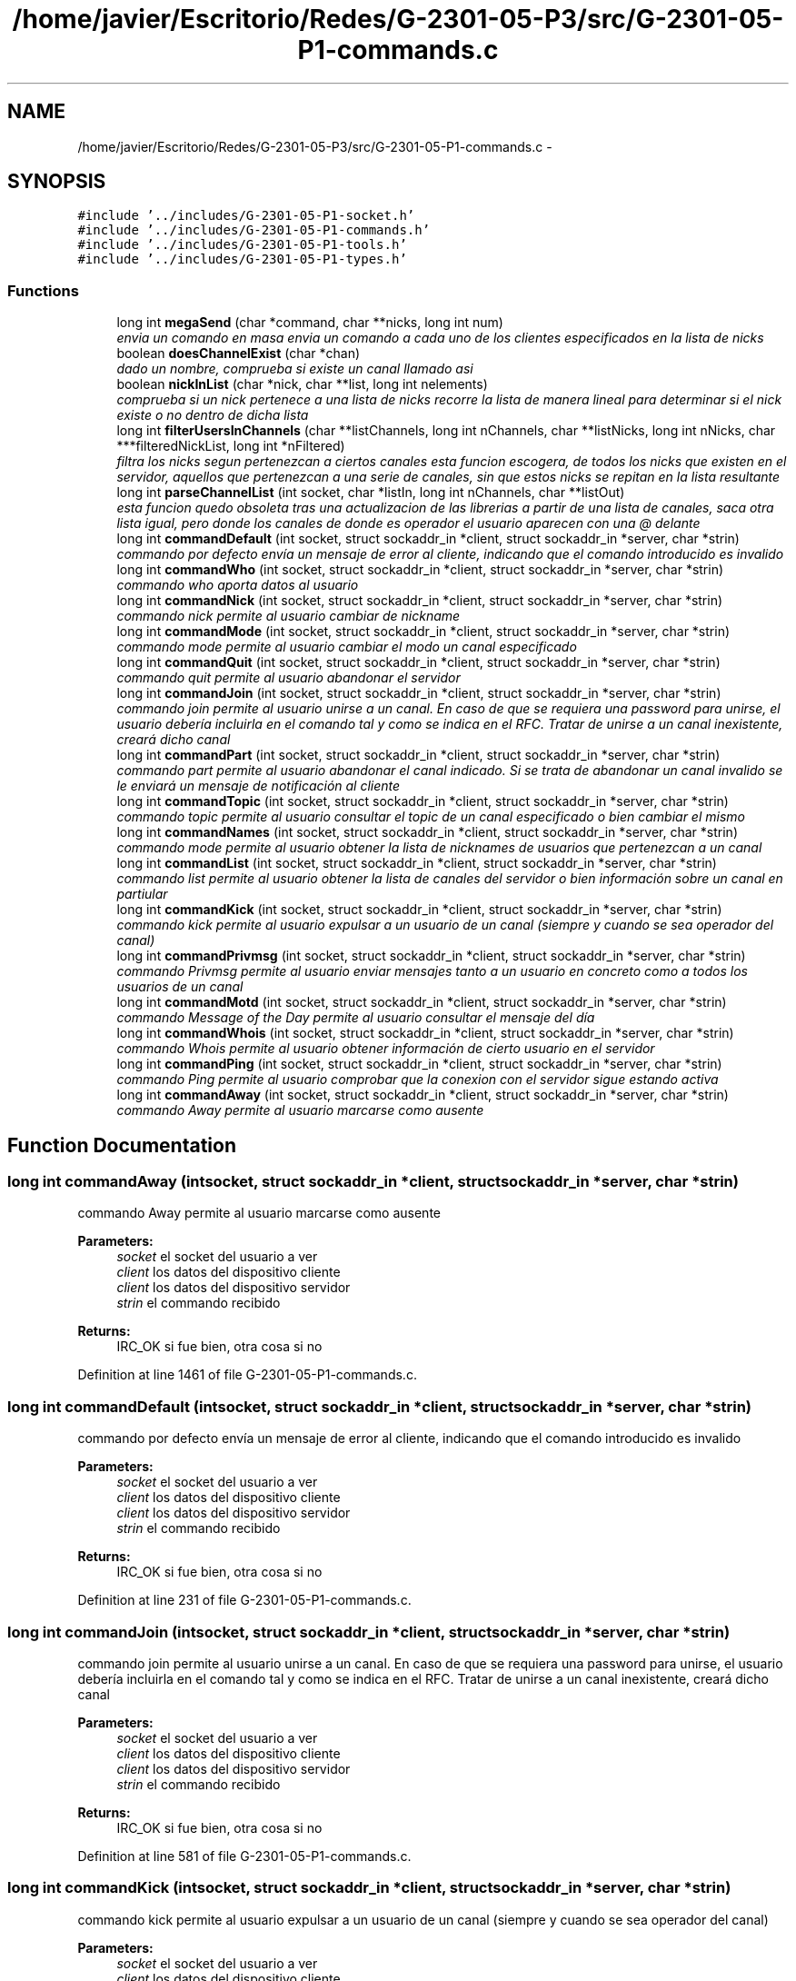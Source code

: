 .TH "/home/javier/Escritorio/Redes/G-2301-05-P3/src/G-2301-05-P1-commands.c" 3 "Sun May 7 2017" "Redes2" \" -*- nroff -*-
.ad l
.nh
.SH NAME
/home/javier/Escritorio/Redes/G-2301-05-P3/src/G-2301-05-P1-commands.c \- 
.SH SYNOPSIS
.br
.PP
\fC#include '\&.\&./includes/G-2301-05-P1-socket\&.h'\fP
.br
\fC#include '\&.\&./includes/G-2301-05-P1-commands\&.h'\fP
.br
\fC#include '\&.\&./includes/G-2301-05-P1-tools\&.h'\fP
.br
\fC#include '\&.\&./includes/G-2301-05-P1-types\&.h'\fP
.br

.SS "Functions"

.in +1c
.ti -1c
.RI "long int \fBmegaSend\fP (char *command, char **nicks, long int num)"
.br
.RI "\fIenvia un comando en masa envia un comando a cada uno de los clientes especificados en la lista de nicks \fP"
.ti -1c
.RI "boolean \fBdoesChannelExist\fP (char *chan)"
.br
.RI "\fIdado un nombre, comprueba si existe un canal llamado asi \fP"
.ti -1c
.RI "boolean \fBnickInList\fP (char *nick, char **list, long int nelements)"
.br
.RI "\fIcomprueba si un nick pertenece a una lista de nicks recorre la lista de manera lineal para determinar si el nick existe o no dentro de dicha lista \fP"
.ti -1c
.RI "long int \fBfilterUsersInChannels\fP (char **listChannels, long int nChannels, char **listNicks, long int nNicks, char ***filteredNickList, long int *nFiltered)"
.br
.RI "\fIfiltra los nicks segun pertenezcan a ciertos canales esta funcion escogera, de todos los nicks que existen en el servidor, aquellos que pertenezcan a una serie de canales, sin que estos nicks se repitan en la lista resultante \fP"
.ti -1c
.RI "long int \fBparseChannelList\fP (int socket, char *listIn, long int nChannels, char **listOut)"
.br
.RI "\fIesta funcion quedo obsoleta tras una actualizacion de las librerias a partir de una lista de canales, saca otra lista igual, pero donde los canales de donde es operador el usuario aparecen con una @ delante \fP"
.ti -1c
.RI "long int \fBcommandDefault\fP (int socket, struct sockaddr_in *client, struct sockaddr_in *server, char *strin)"
.br
.RI "\fIcommando por defecto envía un mensaje de error al cliente, indicando que el comando introducido es invalido \fP"
.ti -1c
.RI "long int \fBcommandWho\fP (int socket, struct sockaddr_in *client, struct sockaddr_in *server, char *strin)"
.br
.RI "\fIcommando who aporta datos al usuario \fP"
.ti -1c
.RI "long int \fBcommandNick\fP (int socket, struct sockaddr_in *client, struct sockaddr_in *server, char *strin)"
.br
.RI "\fIcommando nick permite al usuario cambiar de nickname \fP"
.ti -1c
.RI "long int \fBcommandMode\fP (int socket, struct sockaddr_in *client, struct sockaddr_in *server, char *strin)"
.br
.RI "\fIcommando mode permite al usuario cambiar el modo un canal especificado \fP"
.ti -1c
.RI "long int \fBcommandQuit\fP (int socket, struct sockaddr_in *client, struct sockaddr_in *server, char *strin)"
.br
.RI "\fIcommando quit permite al usuario abandonar el servidor \fP"
.ti -1c
.RI "long int \fBcommandJoin\fP (int socket, struct sockaddr_in *client, struct sockaddr_in *server, char *strin)"
.br
.RI "\fIcommando join permite al usuario unirse a un canal\&. En caso de que se requiera una password para unirse, el usuario debería incluirla en el comando tal y como se indica en el RFC\&. Tratar de unirse a un canal inexistente, creará dicho canal \fP"
.ti -1c
.RI "long int \fBcommandPart\fP (int socket, struct sockaddr_in *client, struct sockaddr_in *server, char *strin)"
.br
.RI "\fIcommando part permite al usuario abandonar el canal indicado\&. Si se trata de abandonar un canal invalido se le enviará un mensaje de notificación al cliente \fP"
.ti -1c
.RI "long int \fBcommandTopic\fP (int socket, struct sockaddr_in *client, struct sockaddr_in *server, char *strin)"
.br
.RI "\fIcommando topic permite al usuario consultar el topic de un canal especificado o bien cambiar el mismo \fP"
.ti -1c
.RI "long int \fBcommandNames\fP (int socket, struct sockaddr_in *client, struct sockaddr_in *server, char *strin)"
.br
.RI "\fIcommando mode permite al usuario obtener la lista de nicknames de usuarios que pertenezcan a un canal \fP"
.ti -1c
.RI "long int \fBcommandList\fP (int socket, struct sockaddr_in *client, struct sockaddr_in *server, char *strin)"
.br
.RI "\fIcommando list permite al usuario obtener la lista de canales del servidor o bien información sobre un canal en partiular \fP"
.ti -1c
.RI "long int \fBcommandKick\fP (int socket, struct sockaddr_in *client, struct sockaddr_in *server, char *strin)"
.br
.RI "\fIcommando kick permite al usuario expulsar a un usuario de un canal (siempre y cuando se sea operador del canal) \fP"
.ti -1c
.RI "long int \fBcommandPrivmsg\fP (int socket, struct sockaddr_in *client, struct sockaddr_in *server, char *strin)"
.br
.RI "\fIcommando Privmsg permite al usuario enviar mensajes tanto a un usuario en concreto como a todos los usuarios de un canal \fP"
.ti -1c
.RI "long int \fBcommandMotd\fP (int socket, struct sockaddr_in *client, struct sockaddr_in *server, char *strin)"
.br
.RI "\fIcommando Message of the Day permite al usuario consultar el mensaje del día \fP"
.ti -1c
.RI "long int \fBcommandWhois\fP (int socket, struct sockaddr_in *client, struct sockaddr_in *server, char *strin)"
.br
.RI "\fIcommando Whois permite al usuario obtener información de cierto usuario en el servidor \fP"
.ti -1c
.RI "long int \fBcommandPing\fP (int socket, struct sockaddr_in *client, struct sockaddr_in *server, char *strin)"
.br
.RI "\fIcommando Ping permite al usuario comprobar que la conexion con el servidor sigue estando activa \fP"
.ti -1c
.RI "long int \fBcommandAway\fP (int socket, struct sockaddr_in *client, struct sockaddr_in *server, char *strin)"
.br
.RI "\fIcommando Away permite al usuario marcarse como ausente \fP"
.in -1c
.SH "Function Documentation"
.PP 
.SS "long int commandAway (intsocket, struct sockaddr_in *client, struct sockaddr_in *server, char *strin)"

.PP
commando Away permite al usuario marcarse como ausente 
.PP
\fBParameters:\fP
.RS 4
\fIsocket\fP el socket del usuario a ver 
.br
\fIclient\fP los datos del dispositivo cliente 
.br
\fIclient\fP los datos del dispositivo servidor 
.br
\fIstrin\fP el commando recibido
.RE
.PP
\fBReturns:\fP
.RS 4
IRC_OK si fue bien, otra cosa si no 
.RE
.PP

.PP
Definition at line 1461 of file G-2301-05-P1-commands\&.c\&.
.SS "long int commandDefault (intsocket, struct sockaddr_in *client, struct sockaddr_in *server, char *strin)"

.PP
commando por defecto envía un mensaje de error al cliente, indicando que el comando introducido es invalido 
.PP
\fBParameters:\fP
.RS 4
\fIsocket\fP el socket del usuario a ver 
.br
\fIclient\fP los datos del dispositivo cliente 
.br
\fIclient\fP los datos del dispositivo servidor 
.br
\fIstrin\fP el commando recibido
.RE
.PP
\fBReturns:\fP
.RS 4
IRC_OK si fue bien, otra cosa si no 
.RE
.PP

.PP
Definition at line 231 of file G-2301-05-P1-commands\&.c\&.
.SS "long int commandJoin (intsocket, struct sockaddr_in *client, struct sockaddr_in *server, char *strin)"

.PP
commando join permite al usuario unirse a un canal\&. En caso de que se requiera una password para unirse, el usuario debería incluirla en el comando tal y como se indica en el RFC\&. Tratar de unirse a un canal inexistente, creará dicho canal 
.PP
\fBParameters:\fP
.RS 4
\fIsocket\fP el socket del usuario a ver 
.br
\fIclient\fP los datos del dispositivo cliente 
.br
\fIclient\fP los datos del dispositivo servidor 
.br
\fIstrin\fP el commando recibido
.RE
.PP
\fBReturns:\fP
.RS 4
IRC_OK si fue bien, otra cosa si no 
.RE
.PP

.PP
Definition at line 581 of file G-2301-05-P1-commands\&.c\&.
.SS "long int commandKick (intsocket, struct sockaddr_in *client, struct sockaddr_in *server, char *strin)"

.PP
commando kick permite al usuario expulsar a un usuario de un canal (siempre y cuando se sea operador del canal) 
.PP
\fBParameters:\fP
.RS 4
\fIsocket\fP el socket del usuario a ver 
.br
\fIclient\fP los datos del dispositivo cliente 
.br
\fIclient\fP los datos del dispositivo servidor 
.br
\fIstrin\fP el commando recibido
.RE
.PP
\fBReturns:\fP
.RS 4
IRC_OK si fue bien, otra cosa si no 
.RE
.PP

.PP
Definition at line 1039 of file G-2301-05-P1-commands\&.c\&.
.SS "long int commandList (intsocket, struct sockaddr_in *client, struct sockaddr_in *server, char *strin)"

.PP
commando list permite al usuario obtener la lista de canales del servidor o bien información sobre un canal en partiular 
.PP
\fBParameters:\fP
.RS 4
\fIsocket\fP el socket del usuario a ver 
.br
\fIclient\fP los datos del dispositivo cliente 
.br
\fIclient\fP los datos del dispositivo servidor 
.br
\fIstrin\fP el commando recibido
.RE
.PP
\fBReturns:\fP
.RS 4
IRC_OK si fue bien, otra cosa si no 
.RE
.PP

.PP
Definition at line 910 of file G-2301-05-P1-commands\&.c\&.
.SS "long int commandMode (intsocket, struct sockaddr_in *client, struct sockaddr_in *server, char *strin)"

.PP
commando mode permite al usuario cambiar el modo un canal especificado 
.PP
\fBParameters:\fP
.RS 4
\fIsocket\fP el socket del usuario a ver 
.br
\fIclient\fP los datos del dispositivo cliente 
.br
\fIclient\fP los datos del dispositivo servidor 
.br
\fIstrin\fP el commando recibido
.RE
.PP
\fBReturns:\fP
.RS 4
IRC_OK si fue bien, otra cosa si no 
.RE
.PP

.PP
Definition at line 417 of file G-2301-05-P1-commands\&.c\&.
.SS "long int commandMotd (intsocket, struct sockaddr_in *client, struct sockaddr_in *server, char *strin)"

.PP
commando Message of the Day permite al usuario consultar el mensaje del día 
.PP
\fBParameters:\fP
.RS 4
\fIsocket\fP el socket del usuario a ver 
.br
\fIclient\fP los datos del dispositivo cliente 
.br
\fIclient\fP los datos del dispositivo servidor 
.br
\fIstrin\fP el commando recibido
.RE
.PP
\fBReturns:\fP
.RS 4
IRC_OK si fue bien, otra cosa si no 
.RE
.PP

.PP
Definition at line 1234 of file G-2301-05-P1-commands\&.c\&.
.SS "long int commandNames (intsocket, struct sockaddr_in *client, struct sockaddr_in *server, char *strin)"

.PP
commando mode permite al usuario obtener la lista de nicknames de usuarios que pertenezcan a un canal 
.PP
\fBParameters:\fP
.RS 4
\fIsocket\fP el socket del usuario a ver 
.br
\fIclient\fP los datos del dispositivo cliente 
.br
\fIclient\fP los datos del dispositivo servidor 
.br
\fIstrin\fP el commando recibido
.RE
.PP
\fBReturns:\fP
.RS 4
IRC_OK si fue bien, otra cosa si no 
.RE
.PP

.PP
Definition at line 844 of file G-2301-05-P1-commands\&.c\&.
.SS "long int commandNick (intsocket, struct sockaddr_in *client, struct sockaddr_in *server, char *strin)"

.PP
commando nick permite al usuario cambiar de nickname 
.PP
\fBParameters:\fP
.RS 4
\fIsocket\fP el socket del usuario a ver 
.br
\fIclient\fP los datos del dispositivo cliente 
.br
\fIclient\fP los datos del dispositivo servidor 
.br
\fIstrin\fP el commando recibido
.RE
.PP
\fBReturns:\fP
.RS 4
IRC_OK si fue bien, otra cosa si no 
.RE
.PP

.PP
Definition at line 364 of file G-2301-05-P1-commands\&.c\&.
.SS "long int commandPart (intsocket, struct sockaddr_in *client, struct sockaddr_in *server, char *strin)"

.PP
commando part permite al usuario abandonar el canal indicado\&. Si se trata de abandonar un canal invalido se le enviará un mensaje de notificación al cliente 
.PP
\fBParameters:\fP
.RS 4
\fIsocket\fP el socket del usuario a ver 
.br
\fIclient\fP los datos del dispositivo cliente 
.br
\fIclient\fP los datos del dispositivo servidor 
.br
\fIstrin\fP el commando recibido
.RE
.PP
\fBReturns:\fP
.RS 4
IRC_OK si fue bien, otra cosa si no 
.RE
.PP

.PP
Definition at line 684 of file G-2301-05-P1-commands\&.c\&.
.SS "long int commandPing (intsocket, struct sockaddr_in *client, struct sockaddr_in *server, char *strin)"

.PP
commando Ping permite al usuario comprobar que la conexion con el servidor sigue estando activa 
.PP
\fBParameters:\fP
.RS 4
\fIsocket\fP el socket del usuario a ver 
.br
\fIclient\fP los datos del dispositivo cliente 
.br
\fIclient\fP los datos del dispositivo servidor 
.br
\fIstrin\fP el commando recibido
.RE
.PP
\fBReturns:\fP
.RS 4
IRC_OK si fue bien, otra cosa si no 
.RE
.PP

.PP
Definition at line 1428 of file G-2301-05-P1-commands\&.c\&.
.SS "long int commandPrivmsg (intsocket, struct sockaddr_in *client, struct sockaddr_in *server, char *strin)"

.PP
commando Privmsg permite al usuario enviar mensajes tanto a un usuario en concreto como a todos los usuarios de un canal 
.PP
\fBParameters:\fP
.RS 4
\fIsocket\fP el socket del usuario a ver 
.br
\fIclient\fP los datos del dispositivo cliente 
.br
\fIclient\fP los datos del dispositivo servidor 
.br
\fIstrin\fP el commando recibido
.RE
.PP
\fBReturns:\fP
.RS 4
IRC_OK si fue bien, otra cosa si no 
.RE
.PP

.PP
Definition at line 1111 of file G-2301-05-P1-commands\&.c\&.
.SS "long int commandQuit (intsocket, struct sockaddr_in *client, struct sockaddr_in *server, char *strin)"

.PP
commando quit permite al usuario abandonar el servidor 
.PP
\fBParameters:\fP
.RS 4
\fIsocket\fP el socket del usuario a ver 
.br
\fIclient\fP los datos del dispositivo cliente 
.br
\fIclient\fP los datos del dispositivo servidor 
.br
\fIstrin\fP el commando recibido
.RE
.PP
\fBReturns:\fP
.RS 4
IRC_OK si fue bien, otra cosa si no 
.RE
.PP

.PP
Definition at line 496 of file G-2301-05-P1-commands\&.c\&.
.SS "long int commandTopic (intsocket, struct sockaddr_in *client, struct sockaddr_in *server, char *strin)"

.PP
commando topic permite al usuario consultar el topic de un canal especificado o bien cambiar el mismo 
.PP
\fBParameters:\fP
.RS 4
\fIsocket\fP el socket del usuario a ver 
.br
\fIclient\fP los datos del dispositivo cliente 
.br
\fIclient\fP los datos del dispositivo servidor 
.br
\fIstrin\fP el commando recibido
.RE
.PP
\fBReturns:\fP
.RS 4
IRC_OK si fue bien, otra cosa si no 
.RE
.PP

.PP
Definition at line 756 of file G-2301-05-P1-commands\&.c\&.
.SS "long int commandWho (intsocket, struct sockaddr_in *client, struct sockaddr_in *server, char *strin)"

.PP
commando who aporta datos al usuario ) 
.PP
\fBParameters:\fP
.RS 4
\fIsocket\fP el socket del usuario a ver 
.br
\fIclient\fP los datos del dispositivo cliente 
.br
\fIclient\fP los datos del dispositivo servidor 
.br
\fIstrin\fP el commando recibido
.RE
.PP
\fBReturns:\fP
.RS 4
IRC_OK si fue bien, otra cosa si no 
.RE
.PP

.PP
Definition at line 263 of file G-2301-05-P1-commands\&.c\&.
.SS "long int commandWhois (intsocket, struct sockaddr_in *client, struct sockaddr_in *server, char *strin)"

.PP
commando Whois permite al usuario obtener información de cierto usuario en el servidor 
.PP
\fBParameters:\fP
.RS 4
\fIsocket\fP el socket del usuario a ver 
.br
\fIclient\fP los datos del dispositivo cliente 
.br
\fIclient\fP los datos del dispositivo servidor 
.br
\fIstrin\fP el commando recibido
.RE
.PP
\fBReturns:\fP
.RS 4
IRC_OK si fue bien, otra cosa si no 
.RE
.PP

.PP
Definition at line 1283 of file G-2301-05-P1-commands\&.c\&.
.SS "boolean doesChannelExist (char *chan)"

.PP
dado un nombre, comprueba si existe un canal llamado asi 
.PP
\fBParameters:\fP
.RS 4
\fIchan\fP el nombre del canal que se desea comprobar si existe o no
.RE
.PP
\fBReturns:\fP
.RS 4
TRUE si ya hay un canal asi, FALSE si o bien no lo hay o bien sucedio un error dentro de la funcion 
.RE
.PP

.PP
Definition at line 49 of file G-2301-05-P1-commands\&.c\&.
.SS "long int filterUsersInChannels (char **listChannels, long intnChannels, char **listNicks, long intnNicks, char ***filteredNickList, long int *nFiltered)"

.PP
filtra los nicks segun pertenezcan a ciertos canales esta funcion escogera, de todos los nicks que existen en el servidor, aquellos que pertenezcan a una serie de canales, sin que estos nicks se repitan en la lista resultante 
.PP
\fBParameters:\fP
.RS 4
\fIlistChannels\fP la lista de canales que actuaran como filtro para los nicks (usualmente, la lista de canales en los que esta un usuario) 
.br
\fInChannels\fP la longitud de la lista de canales 
.br
\fIlistNicks\fP la lista de nicks a filtrar segun pertenezcan o no a los canales (usualmente, la lista de todos los nicks del servidor) 
.br
\fInNicks\fP la longitud de la lista de nicks 
.br
\fIfilteredNickList\fP la lista resultante de los nicks que pasan el filtro\&. Sin repeticiones\&. importante: no requiere que se liberen sus contenidos, pues son apuntadores a los de la lista de nicks 
.br
\fInFiltered\fP la longitud resultante de la lista de nicks filtrados
.RE
.PP
\fBReturns:\fP
.RS 4
IRC_OK si fue bien, otra cosa si no 
.RE
.PP

.PP
Definition at line 105 of file G-2301-05-P1-commands\&.c\&.
.SS "long int megaSend (char *command, char **nicks, long intnum)"

.PP
envia un comando en masa envia un comando a cada uno de los clientes especificados en la lista de nicks 
.PP
\fBParameters:\fP
.RS 4
\fIcommand\fP el comando a enviar en masa 
.br
\fInicks\fP la lista con los nicks a quienes hemos de enviar el comando 
.br
\fInum\fP la longitud de la lista de nicks
.RE
.PP
\fBReturns:\fP
.RS 4
IRC_OK si fue bien, otra cosa si no 
.RE
.PP

.PP
Definition at line 16 of file G-2301-05-P1-commands\&.c\&.
.SS "boolean nickInList (char *nick, char **list, long intnelements)"

.PP
comprueba si un nick pertenece a una lista de nicks recorre la lista de manera lineal para determinar si el nick existe o no dentro de dicha lista 
.PP
\fBParameters:\fP
.RS 4
\fInick\fP el nick a comprobar si está o no dentro de la lista 
.br
\fInicks\fP la lista que contiene nicks y en la que se buscara el nick 
.br
\fInelements\fP la longitud de la lista que contiene los nicks
.RE
.PP
\fBReturns:\fP
.RS 4
IRC_OK si fue bien, otra cosa si no 
.RE
.PP

.PP
Definition at line 77 of file G-2301-05-P1-commands\&.c\&.
.SS "long int parseChannelList (intsocket, char *listIn, long intnChannels, char **listOut)"

.PP
esta funcion quedo obsoleta tras una actualizacion de las librerias a partir de una lista de canales, saca otra lista igual, pero donde los canales de donde es operador el usuario aparecen con una @ delante 
.PP
\fBParameters:\fP
.RS 4
\fIsocket\fP el socket del usuario a ver 
.br
\fIlistIn\fP la lista de canales a ver 
.br
\fInChannels\fP numero de canales en listIn 
.br
\fIlistOut\fP lista con las @ en los canales en los que es operador
.RE
.PP
\fBReturns:\fP
.RS 4
IRC_OK si fue bien, otra cosa si no 
.RE
.PP

.PP
Definition at line 149 of file G-2301-05-P1-commands\&.c\&.
.SH "Author"
.PP 
Generated automatically by Doxygen for Redes2 from the source code\&.
